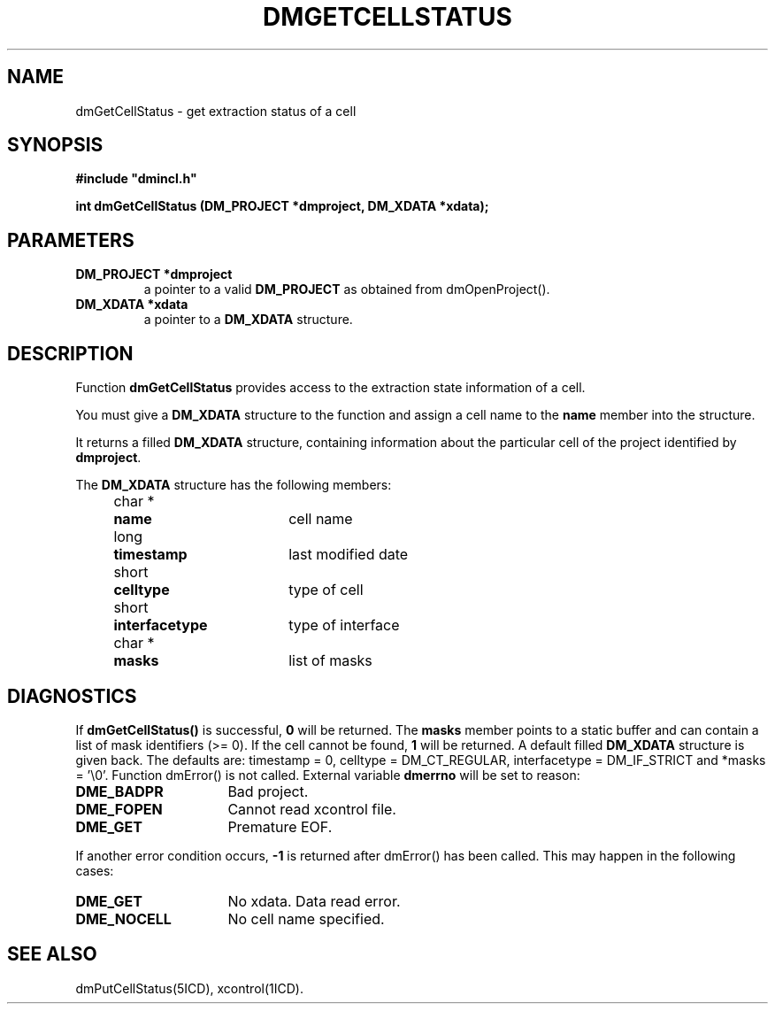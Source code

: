 .TH DMGETCELLSTATUS 5ICD "DMI User's Manual"
.SH NAME
dmGetCellStatus - get extraction status of a cell
.SH SYNOPSIS
.nf
\fB
#include "dmincl.h"

int dmGetCellStatus (DM_PROJECT *dmproject, DM_XDATA *xdata);
\fP
.fi
.SH PARAMETERS
.TP
.B "DM_PROJECT *dmproject"
a pointer to a valid \fBDM_PROJECT\fP as obtained from dmOpenProject().
.TP
.B "DM_XDATA *xdata"
a pointer to a \fBDM_XDATA\fP structure.
.SH DESCRIPTION
Function
.B dmGetCellStatus
provides access to the extraction state information of a cell.
.PP
You must give a \fBDM_XDATA\fP structure to the function and
assign a cell name to the \fBname\fP member into the structure.
.PP
It returns a filled \fBDM_XDATA\fP structure,
containing information about the
particular cell of the project identified by \fBdmproject\fP.
.PP
The \fBDM_XDATA\fP structure has the following members:
.PP
.nf
.if n .ta 4 11 29
.if t .ta 1c 2c 6c
	char *	\fBname\fP	cell name
	long	\fBtimestamp\fP	last modified date
	short	\fBcelltype\fP	type of cell
	short	\fBinterfacetype\fP	type of interface
	char *	\fBmasks\fP	list of masks
.SH DIAGNOSTICS
If \fBdmGetCellStatus()\fP is successful,
\fB0\fP will be returned.
The \fBmasks\fP member points to a static buffer
and can contain a list of mask identifiers (>= 0).
.if t .PP
If the cell cannot be found, \fB1\fP will be returned.
A default filled \fBDM_XDATA\fP structure is given back.
The defaults are: timestamp = 0,
celltype = DM_CT_REGULAR,
interfacetype = DM_IF_STRICT
and *masks = '\\0'.
Function dmError() is not called.
External variable \fBdmerrno\fP will be set to reason:
.TP 16
.B DME_BADPR
Bad project.
.TP
.B DME_FOPEN
Cannot read xcontrol file.
.TP
.B DME_GET
Premature EOF.
.PP
If another error condition occurs, \fB-1\fP is returned after
dmError() has been called.
.if t .br
This may happen in the following cases:
.TP 16
.B DME_GET
No xdata.
Data read error.
.TP
.B DME_NOCELL
No cell name specified.
.SH SEE ALSO
dmPutCellStatus(5ICD), xcontrol(1ICD).
